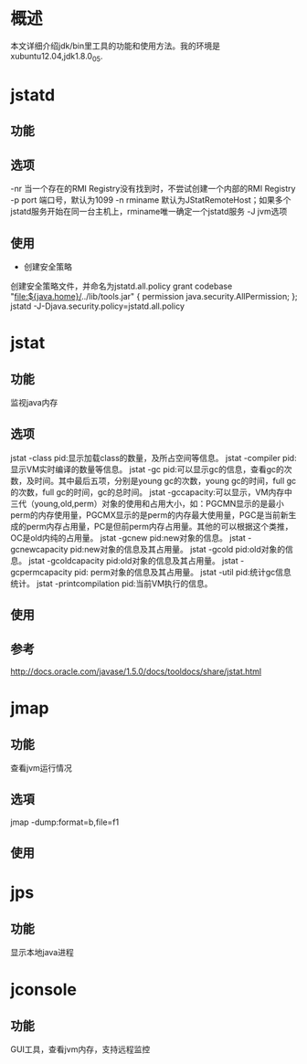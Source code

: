 
#+STARTUP: showall

* 概述 
本文详细介绍jdk/bin里工具的功能和使用方法。我的环境是xubuntu12.04,jdk1.8.0_05.

* jstatd
** 功能

** 选项
-nr 当一个存在的RMI Registry没有找到时，不尝试创建一个内部的RMI Registry
-p port 端口号，默认为1099
-n rminame 默认为JStatRemoteHost；如果多个jstatd服务开始在同一台主机上，rminame唯一确定一个jstatd服务
-J jvm选项
** 使用
- 创建安全策略
创建安全策略文件，并命名为jstatd.all.policy
grant codebase "file:${java.home}/../lib/tools.jar" {
    permission java.security.AllPermission;
};
jstatd -J-Djava.security.policy=jstatd.all.policy

* jstat
** 功能
监视java内存
** 选项
 jstat -class pid:显示加载class的数量，及所占空间等信息。  
    jstat -compiler pid:显示VM实时编译的数量等信息。  
    jstat -gc pid:可以显示gc的信息，查看gc的次数，及时间。其中最后五项，分别是young gc的次数，young gc的时间，full gc的次数，full gc的时间，gc的总时间。  
    jstat -gccapacity:可以显示，VM内存中三代（young,old,perm）对象的使用和占用大小，如：PGCMN显示的是最小perm的内存使用量，PGCMX显示的是perm的内存最大使用量，PGC是当前新生成的perm内存占用量，PC是但前perm内存占用量。其他的可以根据这个类推， OC是old内纯的占用量。  
    jstat -gcnew pid:new对象的信息。  
    jstat -gcnewcapacity pid:new对象的信息及其占用量。  
    jstat -gcold pid:old对象的信息。  
    jstat -gcoldcapacity pid:old对象的信息及其占用量。  
    jstat -gcpermcapacity pid: perm对象的信息及其占用量。  
    jstat -util pid:统计gc信息统计。  
    jstat -printcompilation pid:当前VM执行的信息。  

** 使用

** 参考
http://docs.oracle.com/javase/1.5.0/docs/tooldocs/share/jstat.html

* jmap
** 功能
查看jvm运行情况
** 选項
jmap -dump:format=b,file=f1
** 使用

* jps
** 功能
显示本地java进程

* jconsole
** 功能
GUI工具，查看jvm内存，支持远程监控




